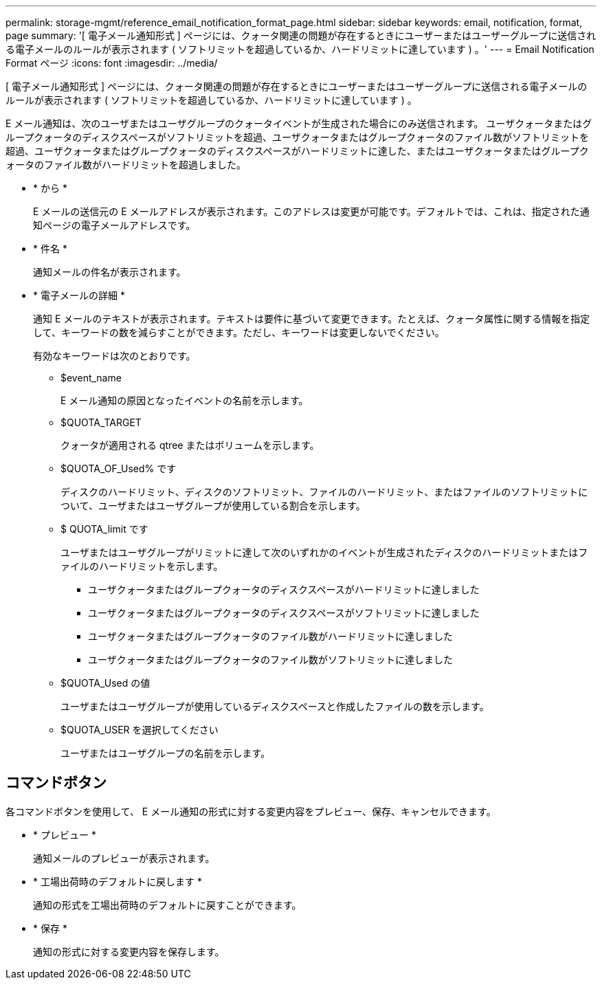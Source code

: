---
permalink: storage-mgmt/reference_email_notification_format_page.html 
sidebar: sidebar 
keywords: email, notification, format, page 
summary: '[ 電子メール通知形式 ] ページには、クォータ関連の問題が存在するときにユーザーまたはユーザーグループに送信される電子メールのルールが表示されます ( ソフトリミットを超過しているか、ハードリミットに達しています ) 。' 
---
= Email Notification Format ページ
:icons: font
:imagesdir: ../media/


[role="lead"]
[ 電子メール通知形式 ] ページには、クォータ関連の問題が存在するときにユーザーまたはユーザーグループに送信される電子メールのルールが表示されます ( ソフトリミットを超過しているか、ハードリミットに達しています ) 。

E メール通知は、次のユーザまたはユーザグループのクォータイベントが生成された場合にのみ送信されます。 ユーザクォータまたはグループクォータのディスクスペースがソフトリミットを超過、ユーザクォータまたはグループクォータのファイル数がソフトリミットを超過、ユーザクォータまたはグループクォータのディスクスペースがハードリミットに達した、またはユーザクォータまたはグループクォータのファイル数がハードリミットを超過しました。

* * から *
+
E メールの送信元の E メールアドレスが表示されます。このアドレスは変更が可能です。デフォルトでは、これは、指定された通知ページの電子メールアドレスです。

* * 件名 *
+
通知メールの件名が表示されます。

* * 電子メールの詳細 *
+
通知 E メールのテキストが表示されます。テキストは要件に基づいて変更できます。たとえば、クォータ属性に関する情報を指定して、キーワードの数を減らすことができます。ただし、キーワードは変更しないでください。

+
有効なキーワードは次のとおりです。

+
** $event_name
+
E メール通知の原因となったイベントの名前を示します。

** $QUOTA_TARGET
+
クォータが適用される qtree またはボリュームを示します。

** $QUOTA_OF_Used% です
+
ディスクのハードリミット、ディスクのソフトリミット、ファイルのハードリミット、またはファイルのソフトリミットについて、ユーザまたはユーザグループが使用している割合を示します。

** $ QUOTA_limit です
+
ユーザまたはユーザグループがリミットに達して次のいずれかのイベントが生成されたディスクのハードリミットまたはファイルのハードリミットを示します。

+
*** ユーザクォータまたはグループクォータのディスクスペースがハードリミットに達しました
*** ユーザクォータまたはグループクォータのディスクスペースがソフトリミットに達しました
*** ユーザクォータまたはグループクォータのファイル数がハードリミットに達しました
*** ユーザクォータまたはグループクォータのファイル数がソフトリミットに達しました


** $QUOTA_Used の値
+
ユーザまたはユーザグループが使用しているディスクスペースと作成したファイルの数を示します。

** $QUOTA_USER を選択してください
+
ユーザまたはユーザグループの名前を示します。







== コマンドボタン

各コマンドボタンを使用して、 E メール通知の形式に対する変更内容をプレビュー、保存、キャンセルできます。

* * プレビュー *
+
通知メールのプレビューが表示されます。

* * 工場出荷時のデフォルトに戻します *
+
通知の形式を工場出荷時のデフォルトに戻すことができます。

* * 保存 *
+
通知の形式に対する変更内容を保存します。


